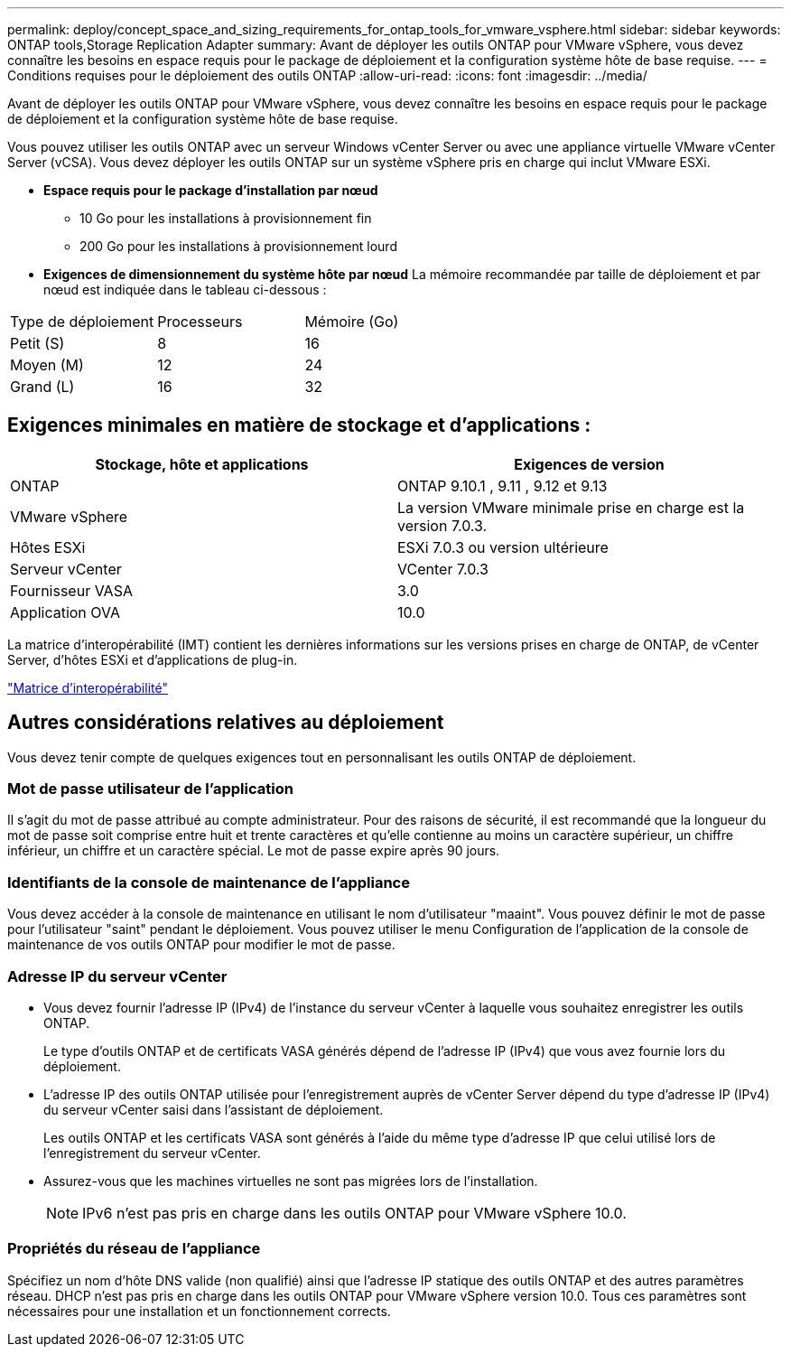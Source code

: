 ---
permalink: deploy/concept_space_and_sizing_requirements_for_ontap_tools_for_vmware_vsphere.html 
sidebar: sidebar 
keywords: ONTAP tools,Storage Replication Adapter 
summary: Avant de déployer les outils ONTAP pour VMware vSphere, vous devez connaître les besoins en espace requis pour le package de déploiement et la configuration système hôte de base requise. 
---
= Conditions requises pour le déploiement des outils ONTAP
:allow-uri-read: 
:icons: font
:imagesdir: ../media/


[role="lead"]
Avant de déployer les outils ONTAP pour VMware vSphere, vous devez connaître les besoins en espace requis pour le package de déploiement et la configuration système hôte de base requise.

Vous pouvez utiliser les outils ONTAP avec un serveur Windows vCenter Server ou avec une appliance virtuelle VMware vCenter Server (vCSA). Vous devez déployer les outils ONTAP sur un système vSphere pris en charge qui inclut VMware ESXi.

* *Espace requis pour le package d'installation par nœud*
+
** 10 Go pour les installations à provisionnement fin
** 200 Go pour les installations à provisionnement lourd


* *Exigences de dimensionnement du système hôte par nœud*
La mémoire recommandée par taille de déploiement et par nœud est indiquée dans le tableau ci-dessous :


|===


| Type de déploiement | Processeurs | Mémoire (Go) 


| Petit (S) | 8 | 16 


| Moyen (M) | 12 | 24 


| Grand (L) | 16 | 32 
|===


== Exigences minimales en matière de stockage et d'applications :

|===
| Stockage, hôte et applications | Exigences de version 


| ONTAP | ONTAP 9.10.1 , 9.11 , 9.12 et 9.13 


| VMware vSphere | La version VMware minimale prise en charge est la version 7.0.3. 


| Hôtes ESXi | ESXi 7.0.3 ou version ultérieure 


| Serveur vCenter | VCenter 7.0.3 


| Fournisseur VASA | 3.0 


| Application OVA | 10.0 
|===
La matrice d'interopérabilité (IMT) contient les dernières informations sur les versions prises en charge de ONTAP, de vCenter Server, d'hôtes ESXi et d'applications de plug-in.

https://imt.netapp.com/matrix/imt.jsp?components=105475;&solution=1777&isHWU&src=IMT["Matrice d'interopérabilité"^]



== Autres considérations relatives au déploiement

Vous devez tenir compte de quelques exigences tout en personnalisant les outils ONTAP de déploiement.



=== Mot de passe utilisateur de l'application

Il s'agit du mot de passe attribué au compte administrateur. Pour des raisons de sécurité, il est recommandé que la longueur du mot de passe soit comprise entre huit et trente caractères et qu'elle contienne au moins un caractère supérieur, un chiffre inférieur, un chiffre et un caractère spécial. Le mot de passe expire après 90 jours.



=== Identifiants de la console de maintenance de l'appliance

Vous devez accéder à la console de maintenance en utilisant le nom d'utilisateur "maaint". Vous pouvez définir le mot de passe pour l'utilisateur "saint" pendant le déploiement. Vous pouvez utiliser le menu Configuration de l'application de la console de maintenance de vos outils ONTAP pour modifier le mot de passe.



=== Adresse IP du serveur vCenter

* Vous devez fournir l'adresse IP (IPv4) de l'instance du serveur vCenter à laquelle vous souhaitez enregistrer les outils ONTAP.
+
Le type d'outils ONTAP et de certificats VASA générés dépend de l'adresse IP (IPv4) que vous avez fournie lors du déploiement.

* L'adresse IP des outils ONTAP utilisée pour l'enregistrement auprès de vCenter Server dépend du type d'adresse IP (IPv4) du serveur vCenter saisi dans l'assistant de déploiement.
+
Les outils ONTAP et les certificats VASA sont générés à l'aide du même type d'adresse IP que celui utilisé lors de l'enregistrement du serveur vCenter.

* Assurez-vous que les machines virtuelles ne sont pas migrées lors de l'installation.
+

NOTE: IPv6 n'est pas pris en charge dans les outils ONTAP pour VMware vSphere 10.0.





=== Propriétés du réseau de l'appliance

Spécifiez un nom d'hôte DNS valide (non qualifié) ainsi que l'adresse IP statique des outils ONTAP et des autres paramètres réseau. DHCP n'est pas pris en charge dans les outils ONTAP pour VMware vSphere version 10.0. Tous ces paramètres sont nécessaires pour une installation et un fonctionnement corrects.
